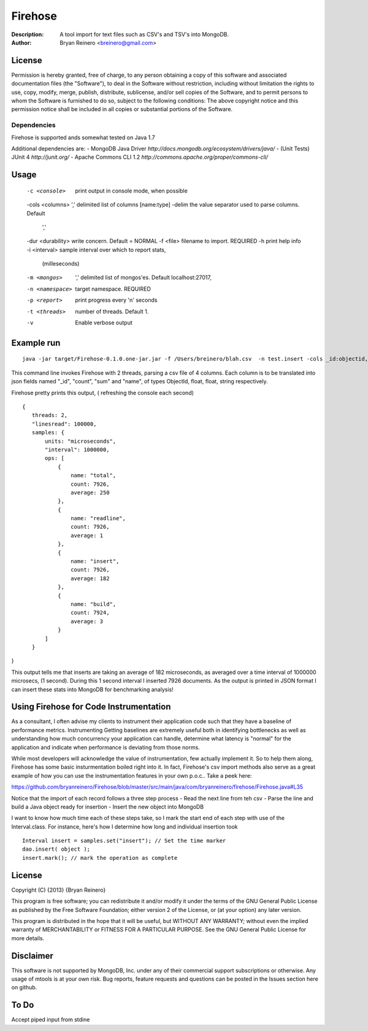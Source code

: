 ========
Firehose
========

:Description: A tool import for text files such as CSV's and TSV's into MongoDB.
:Author: Bryan Reinero <breinero@gmail.com>

License
-------

Permission is hereby granted, free of charge, to any person obtaining a copy of this software and associated documentation files (the "Software"), to deal in the Software without restriction, including without limitation the rights to use, copy, modify, merge, publish, distribute, sublicense, and/or sell copies of the Software, and to permit persons to whom the Software is furnished to do so, subject to the following conditions: The above copyright notice and this permission notice shall be included in all copies or substantial portions of the Software.

Dependencies
============

Firehose is supported ands somewhat tested on Java 1.7

Additional dependencies are:
- MongoDB Java Driver `http://docs.mongodb.org/ecosystem/drivers/java/`
- (Unit Tests) JUnit 4  `http://junit.org/`
- Apache Commons CLI 1.2 `http://commons.apache.org/proper/commons-cli/`

Usage
-----

 -c <console>        print output in console mode, when possible
 -cols <columns>     ',' delimited list of columns [name:type]
 -delim              the value separator used to parse columns. Default
                     ','
 -dur <durability>   write concern. Default = NORMAL
 -f <file>           filename to import. REQUIRED
 -h                  print help info
 -i <interval>       sample interval over which to report stats,
                     (milleseconds)
 -m <mongos>         ',' delimited list of mongos'es. Default
                     localhost:27017,
 -n <namespace>      target namespace. REQUIRED
 -p <report>         print progress every 'n' seconds
 -t <threads>        number of threads. Default 1.
 -v                  Enable verbose output

Example run
-----------

::

 java -jar target/Firehose-0.1.0.one-jar.jar -f /Users/breinero/blah.csv  -n test.insert -cols _id:objectid,count:float,sum:float,name:string -t 2

This command line invokes Firehose with 2 threads, parsing a csv file of 4 columns. Each column is to be translated into json fields named "_id", "count", "sum" and "name", of types ObjectId, float, float, string respectively.

Firehose pretty prints this output, ( refreshing the console each second)

::

 {
    threads: 2,
    "linesread": 100000,
    samples: {
        units: "microseconds",
        "interval": 1000000,
        ops: [
            {
                name: "total",
                count: 7926,
                average: 250
            },
            {
                name: "readline",
                count: 7926,
                average: 1
            },
            {
                name: "insert",
                count: 7926,
                average: 182
            },
            {
                name: "build",
                count: 7924,
                average: 3
            }
        ]
    }
}

This output tells me that inserts are taking an average of 182 microseconds, as averaged over a time interval of 1000000 microsecs, (1 second). During this 1 second interval I inserted 7926 documents. As the output is printed in JSON format I can insert these stats into MongoDB for benchmarking analysis!

Using Firehose for Code Instrumentation
---------------------------------------

As a consultant, I often advise my clients to instrument their application code such that they have a baseline of performance metrics. Instrumenting Getting baselines are extremely useful both in identifying bottlenecks as well as understanding how much concurrency your application can handle, determine what latency is "normal" for the application and indicate when performance is deviating from those norms.


While most developers will acknowledge the value of instrumentation, few actually implement it. So to help them along, Firehose has some basic insturmentation boiled right into it. In fact, Firehose's csv import methods also serve as a great example of how you can use the instrumentation features in your own p.o.c.. Take a peek here:

https://github.com/bryanreinero/Firehose/blob/master/src/main/java/com/bryanreinero/firehose/Firehose.java#L35

Notice that the import of each record follows a three step process
- Read the next line from teh csv
- Parse the line and build a Java object ready for insertion
- Insert the new object into MongoDB

I want to know how much time each of these steps take, so I mark the start end of each step with use of the Interval.class. For instance, here's how I determine how long and individual insertion took

::

    Interval insert = samples.set("insert"); // Set the time marker
    dao.insert( object );
    insert.mark(); // mark the operation as complete
    
License
-------
Copyright (C) {2013}  {Bryan Reinero}

This program is free software; you can redistribute it and/or modify
it under the terms of the GNU General Public License as published by
the Free Software Foundation; either version 2 of the License, or
(at your option) any later version.

This program is distributed in the hope that it will be useful,
but WITHOUT ANY WARRANTY; without even the implied warranty of
MERCHANTABILITY or FITNESS FOR A PARTICULAR PURPOSE.  See the
GNU General Public License for more details.


Disclaimer
----------
This software is not supported by MongoDB, Inc. under any of their commercial support subscriptions or otherwise. Any usage of mtools is at your own risk. Bug reports, feature requests and questions can be posted in the Issues section here on github.

To Do
-----

Accept piped input from stdine

